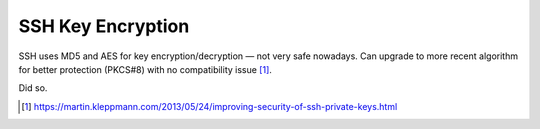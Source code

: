 SSH Key Encryption
====================

SSH uses MD5 and AES for key encryption/decryption — not very safe nowadays. Can upgrade to more recent algorithm for better protection (PKCS#8) with no compatibility issue [#]_.

Did so.

.. [#] https://martin.kleppmann.com/2013/05/24/improving-security-of-ssh-private-keys.html

